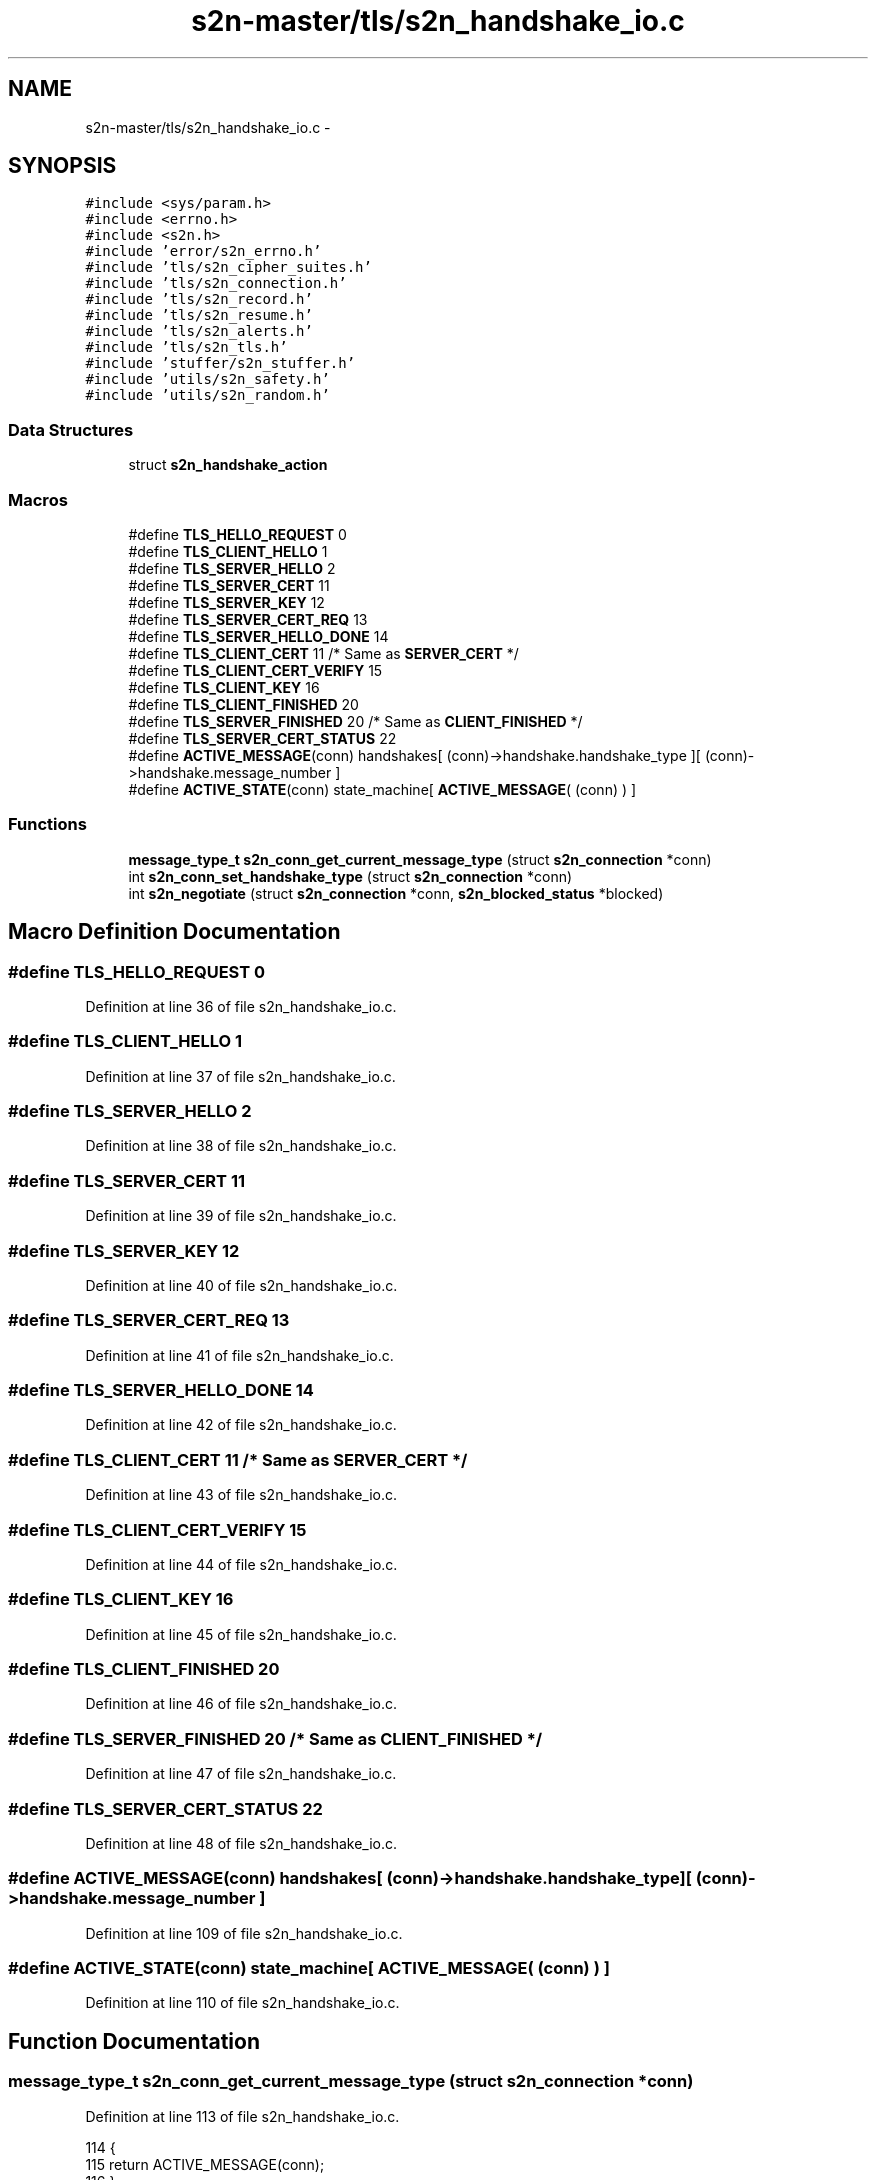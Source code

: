 .TH "s2n-master/tls/s2n_handshake_io.c" 3 "Fri Aug 19 2016" "s2n-doxygen-full" \" -*- nroff -*-
.ad l
.nh
.SH NAME
s2n-master/tls/s2n_handshake_io.c \- 
.SH SYNOPSIS
.br
.PP
\fC#include <sys/param\&.h>\fP
.br
\fC#include <errno\&.h>\fP
.br
\fC#include <s2n\&.h>\fP
.br
\fC#include 'error/s2n_errno\&.h'\fP
.br
\fC#include 'tls/s2n_cipher_suites\&.h'\fP
.br
\fC#include 'tls/s2n_connection\&.h'\fP
.br
\fC#include 'tls/s2n_record\&.h'\fP
.br
\fC#include 'tls/s2n_resume\&.h'\fP
.br
\fC#include 'tls/s2n_alerts\&.h'\fP
.br
\fC#include 'tls/s2n_tls\&.h'\fP
.br
\fC#include 'stuffer/s2n_stuffer\&.h'\fP
.br
\fC#include 'utils/s2n_safety\&.h'\fP
.br
\fC#include 'utils/s2n_random\&.h'\fP
.br

.SS "Data Structures"

.in +1c
.ti -1c
.RI "struct \fBs2n_handshake_action\fP"
.br
.in -1c
.SS "Macros"

.in +1c
.ti -1c
.RI "#define \fBTLS_HELLO_REQUEST\fP   0"
.br
.ti -1c
.RI "#define \fBTLS_CLIENT_HELLO\fP   1"
.br
.ti -1c
.RI "#define \fBTLS_SERVER_HELLO\fP   2"
.br
.ti -1c
.RI "#define \fBTLS_SERVER_CERT\fP   11"
.br
.ti -1c
.RI "#define \fBTLS_SERVER_KEY\fP   12"
.br
.ti -1c
.RI "#define \fBTLS_SERVER_CERT_REQ\fP   13"
.br
.ti -1c
.RI "#define \fBTLS_SERVER_HELLO_DONE\fP   14"
.br
.ti -1c
.RI "#define \fBTLS_CLIENT_CERT\fP   11  /* Same as \fBSERVER_CERT\fP */"
.br
.ti -1c
.RI "#define \fBTLS_CLIENT_CERT_VERIFY\fP   15"
.br
.ti -1c
.RI "#define \fBTLS_CLIENT_KEY\fP   16"
.br
.ti -1c
.RI "#define \fBTLS_CLIENT_FINISHED\fP   20"
.br
.ti -1c
.RI "#define \fBTLS_SERVER_FINISHED\fP   20  /* Same as \fBCLIENT_FINISHED\fP */"
.br
.ti -1c
.RI "#define \fBTLS_SERVER_CERT_STATUS\fP   22"
.br
.ti -1c
.RI "#define \fBACTIVE_MESSAGE\fP(conn)   handshakes[ (conn)\->handshake\&.handshake_type ][ (conn)\->handshake\&.message_number ]"
.br
.ti -1c
.RI "#define \fBACTIVE_STATE\fP(conn)   state_machine[ \fBACTIVE_MESSAGE\fP( (conn) ) ]"
.br
.in -1c
.SS "Functions"

.in +1c
.ti -1c
.RI "\fBmessage_type_t\fP \fBs2n_conn_get_current_message_type\fP (struct \fBs2n_connection\fP *conn)"
.br
.ti -1c
.RI "int \fBs2n_conn_set_handshake_type\fP (struct \fBs2n_connection\fP *conn)"
.br
.ti -1c
.RI "int \fBs2n_negotiate\fP (struct \fBs2n_connection\fP *conn, \fBs2n_blocked_status\fP *blocked)"
.br
.in -1c
.SH "Macro Definition Documentation"
.PP 
.SS "#define TLS_HELLO_REQUEST   0"

.PP
Definition at line 36 of file s2n_handshake_io\&.c\&.
.SS "#define TLS_CLIENT_HELLO   1"

.PP
Definition at line 37 of file s2n_handshake_io\&.c\&.
.SS "#define TLS_SERVER_HELLO   2"

.PP
Definition at line 38 of file s2n_handshake_io\&.c\&.
.SS "#define TLS_SERVER_CERT   11"

.PP
Definition at line 39 of file s2n_handshake_io\&.c\&.
.SS "#define TLS_SERVER_KEY   12"

.PP
Definition at line 40 of file s2n_handshake_io\&.c\&.
.SS "#define TLS_SERVER_CERT_REQ   13"

.PP
Definition at line 41 of file s2n_handshake_io\&.c\&.
.SS "#define TLS_SERVER_HELLO_DONE   14"

.PP
Definition at line 42 of file s2n_handshake_io\&.c\&.
.SS "#define TLS_CLIENT_CERT   11  /* Same as \fBSERVER_CERT\fP */"

.PP
Definition at line 43 of file s2n_handshake_io\&.c\&.
.SS "#define TLS_CLIENT_CERT_VERIFY   15"

.PP
Definition at line 44 of file s2n_handshake_io\&.c\&.
.SS "#define TLS_CLIENT_KEY   16"

.PP
Definition at line 45 of file s2n_handshake_io\&.c\&.
.SS "#define TLS_CLIENT_FINISHED   20"

.PP
Definition at line 46 of file s2n_handshake_io\&.c\&.
.SS "#define TLS_SERVER_FINISHED   20  /* Same as \fBCLIENT_FINISHED\fP */"

.PP
Definition at line 47 of file s2n_handshake_io\&.c\&.
.SS "#define TLS_SERVER_CERT_STATUS   22"

.PP
Definition at line 48 of file s2n_handshake_io\&.c\&.
.SS "#define ACTIVE_MESSAGE(conn)   handshakes[ (conn)\->handshake\&.handshake_type ][ (conn)\->handshake\&.message_number ]"

.PP
Definition at line 109 of file s2n_handshake_io\&.c\&.
.SS "#define ACTIVE_STATE(conn)   state_machine[ \fBACTIVE_MESSAGE\fP( (conn) ) ]"

.PP
Definition at line 110 of file s2n_handshake_io\&.c\&.
.SH "Function Documentation"
.PP 
.SS "\fBmessage_type_t\fP s2n_conn_get_current_message_type (struct \fBs2n_connection\fP * conn)"

.PP
Definition at line 113 of file s2n_handshake_io\&.c\&.
.PP
.nf
114 {
115     return ACTIVE_MESSAGE(conn);
116 }
.fi
.SS "int s2n_conn_set_handshake_type (struct \fBs2n_connection\fP * conn)"

.PP
Definition at line 118 of file s2n_handshake_io\&.c\&.
.PP
.nf
119 {
120     if (s2n_is_caching_enabled(conn->config)) {
121         if (!s2n_resume_from_cache(conn)) {
122             conn->handshake\&.handshake_type = RESUME;
123             return 0;
124         }
125 
126         if (conn->mode == S2N_SERVER) {
127             struct s2n_blob session_id = {\&.data = conn->session_id,\&.size = S2N_TLS_SESSION_ID_MAX_LEN };
128 
129             /* Generate a new session id */
130             GUARD(s2n_get_public_random_data(&session_id));
131             conn->session_id_len = S2N_TLS_SESSION_ID_MAX_LEN;
132         }
133     }
134 
135     if (conn->secure\&.cipher_suite->key_exchange_alg->flags & S2N_KEY_EXCHANGE_EPH) {
136         conn->handshake\&.handshake_type = FULL_WITH_PFS;
137 
138         if (s2n_server_can_send_ocsp(conn)) {
139             conn->handshake\&.handshake_type = FULL_WITH_PFS_WITH_STATUS;
140         }
141     } else {
142         conn->handshake\&.handshake_type = FULL_NO_PFS;
143 
144         if (s2n_server_can_send_ocsp(conn)) {
145             conn->handshake\&.handshake_type = FULL_NO_PFS_WITH_STATUS;
146         }
147     }
148 
149     return 0;
150 }
.fi
.SS "int s2n_negotiate (struct \fBs2n_connection\fP * conn, \fBs2n_blocked_status\fP * blocked)"

.PP
Definition at line 395 of file s2n_handshake_io\&.c\&.
.PP
.nf
396 {
397     char this = 'S';
398     if (conn->mode == S2N_CLIENT) {
399         this = 'C';
400     }
401 
402     while (ACTIVE_STATE(conn)\&.writer != 'B') {
403 
404         /* Flush any pending I/O or alert messages */
405         GUARD(s2n_flush(conn, blocked));
406 
407         if (ACTIVE_STATE(conn)\&.writer == this) {
408             *blocked = S2N_BLOCKED_ON_WRITE;
409             GUARD(handshake_write_io(conn));
410         } else {
411             *blocked = S2N_BLOCKED_ON_READ;
412             if (handshake_read_io(conn) < 0) {
413                 if (s2n_errno != S2N_ERR_BLOCKED && s2n_is_caching_enabled(conn->config) && conn->session_id_len) {
414                     conn->config->cache_delete(conn->config->cache_delete_data, conn->session_id, conn->session_id_len);
415                 }
416 
417                 return -1;
418             }
419         }
420 
421         /* If the handshake has just ended, free up memory */
422         if (ACTIVE_STATE(conn)\&.writer == 'B') {
423             GUARD(s2n_stuffer_resize(&conn->handshake\&.io, 0));
424         }
425     }
426 
427     *blocked = S2N_NOT_BLOCKED;
428 
429     return 0;
430 }
.fi
.SH "Author"
.PP 
Generated automatically by Doxygen for s2n-doxygen-full from the source code\&.
